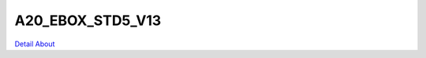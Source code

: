 A20_EBOX_STD5_V13 
=============================

.. image:: ./A20_EBOX_STD5_V13_BOTTOM1.JPG

.. image:: ./A20_EBOX_STD5_V13_BOTTOM1_1.jpg

.. image:: ./A20_EBOX_STD5_V13_BOTTOM2.JPG

.. image:: ./A20_EBOX_STD5_V13_BOTTOM2_1.jpg

.. image:: ./A20_EBOX_STD5_V13_TOP1.JPG

.. image:: ./A20_EBOX_STD5_V13_TOP1_1.jpg

.. image:: ./A20_EBOX_STD5_V13_TOP2.JPG

.. image:: ./A20_EBOX_STD5_V13_TOP2_1.jpg

`Detail About <https://allwinwaydocs.readthedocs.io/zh-cn/latest/about.html#about>`_